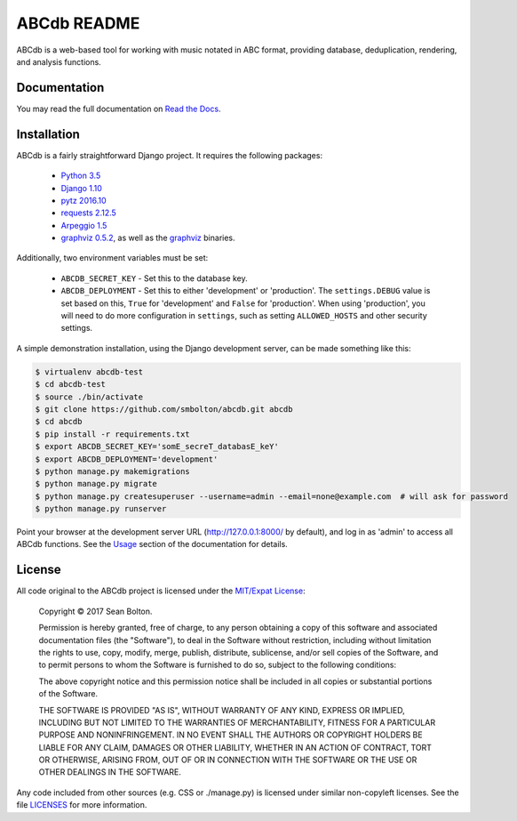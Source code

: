 ++++++++++++
ABCdb README
++++++++++++

|license| |build| |docs|

.. |license| image:: https://img.shields.io/badge/License-MIT-yellow.svg
   :target: https://en.wikipedia.org/wiki/MIT_License
   :alt: MIT Licensed

.. |build| image:: https://travis-ci.org/smbolton/abcdb.svg?branch=master
   :target: https://travis-ci.org/smbolton/abcdb
   :alt: Documentation Status

.. |docs| image:: https://readthedocs.org/projects/abcdb/badge/?version=latest
   :target: http://abcdb.readthedocs.io/en/latest/?badge=latest
   :alt: Documentation Status

ABCdb is a web-based tool for working with music notated in ABC
format, providing database, deduplication, rendering, and analysis functions.

Documentation
=============

You may read the full documentation on `Read the Docs
<http://abcdb.readthedocs.io/en/latest/project_description.html>`_.

Installation
============

ABCdb is a fairly straightforward Django project. It requires the following
packages:

  * `Python 3.5 <https://www.python.org/>`_
  * `Django 1.10 <https:/www.djangoproject.com/>`_
  * `pytz 2016.10 <https://pythonhosted.org/pytz/>`_
  * `requests 2.12.5 <https://github.com/kennethreitz/requests>`_
  * `Arpeggio 1.5 <https://github.com/igordejanovic/Arpeggio>`_
  * `graphviz 0.5.2 <https://github.com/xflr6/graphviz>`_, as well as the
    `graphviz <http://www.graphviz.org/>`_ binaries.

Additionally, two environment variables must be set:

  * ``ABCDB_SECRET_KEY`` - Set this to the database key.

  * ``ABCDB_DEPLOYMENT`` - Set this to either 'development' or 'production'.
    The ``settings.DEBUG`` value is set based on this, ``True`` for
    'development' and ``False`` for 'production'. When using 'production', you
    will need to do more configuration in ``settings``, such as setting
    ``ALLOWED_HOSTS`` and other security settings.

A simple demonstration installation, using the Django development server, can be made something
like this:

.. code:: shell

   $ virtualenv abcdb-test
   $ cd abcdb-test
   $ source ./bin/activate
   $ git clone https://github.com/smbolton/abcdb.git abcdb
   $ cd abcdb
   $ pip install -r requirements.txt
   $ export ABCDB_SECRET_KEY='somE_secreT_databasE_keY'
   $ export ABCDB_DEPLOYMENT='development'
   $ python manage.py makemigrations
   $ python manage.py migrate
   $ python manage.py createsuperuser --username=admin --email=none@example.com  # will ask for password
   $ python manage.py runserver

Point your browser at the development server URL (http://127.0.0.1:8000/ by default), and log in
as 'admin' to access all ABCdb functions. See the
`Usage <http://abcdb.readthedocs.io/en/latest/project_description.html#usage>`_ section of the
documentation for details.

License
=======

All code original to the ABCdb project is licensed under the `MIT/Expat
License <https://en.wikipedia.org/wiki/MIT_License>`_:

  Copyright © 2017 Sean Bolton.

  Permission is hereby granted, free of charge, to any person obtaining
  a copy of this software and associated documentation files (the
  "Software"), to deal in the Software without restriction, including
  without limitation the rights to use, copy, modify, merge, publish,
  distribute, sublicense, and/or sell copies of the Software, and to
  permit persons to whom the Software is furnished to do so, subject to
  the following conditions:

  The above copyright notice and this permission notice shall be
  included in all copies or substantial portions of the Software.

  THE SOFTWARE IS PROVIDED "AS IS", WITHOUT WARRANTY OF ANY KIND,
  EXPRESS OR IMPLIED, INCLUDING BUT NOT LIMITED TO THE WARRANTIES OF
  MERCHANTABILITY, FITNESS FOR A PARTICULAR PURPOSE AND
  NONINFRINGEMENT. IN NO EVENT SHALL THE AUTHORS OR COPYRIGHT HOLDERS BE
  LIABLE FOR ANY CLAIM, DAMAGES OR OTHER LIABILITY, WHETHER IN AN ACTION
  OF CONTRACT, TORT OR OTHERWISE, ARISING FROM, OUT OF OR IN CONNECTION
  WITH THE SOFTWARE OR THE USE OR OTHER DEALINGS IN THE SOFTWARE.

Any code included from other sources (e.g. CSS or ./manage.py) is licensed under similar
non-copyleft licenses. See the file
`LICENSES <https://github.com/smbolton/abcdb/blob/master/LICENSES>`_ for more
information.
